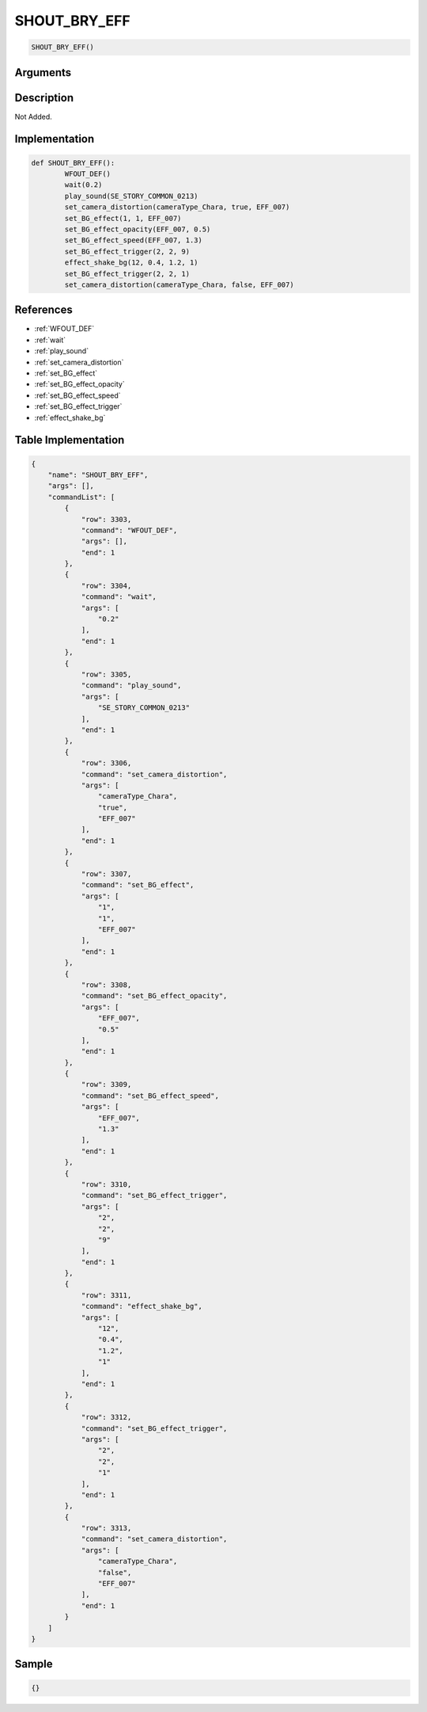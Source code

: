 .. _SHOUT_BRY_EFF:

SHOUT_BRY_EFF
========================

.. code-block:: text

	SHOUT_BRY_EFF()


Arguments
------------


Description
-------------

Not Added.

Implementation
-------------

.. code-block:: python

	def SHOUT_BRY_EFF():
		WFOUT_DEF()
		wait(0.2)
		play_sound(SE_STORY_COMMON_0213)
		set_camera_distortion(cameraType_Chara, true, EFF_007)
		set_BG_effect(1, 1, EFF_007)
		set_BG_effect_opacity(EFF_007, 0.5)
		set_BG_effect_speed(EFF_007, 1.3)
		set_BG_effect_trigger(2, 2, 9)
		effect_shake_bg(12, 0.4, 1.2, 1)
		set_BG_effect_trigger(2, 2, 1)
		set_camera_distortion(cameraType_Chara, false, EFF_007)

References
-------------
* :ref:`WFOUT_DEF`
* :ref:`wait`
* :ref:`play_sound`
* :ref:`set_camera_distortion`
* :ref:`set_BG_effect`
* :ref:`set_BG_effect_opacity`
* :ref:`set_BG_effect_speed`
* :ref:`set_BG_effect_trigger`
* :ref:`effect_shake_bg`

Table Implementation
-------------

.. code-block:: json

	{
	    "name": "SHOUT_BRY_EFF",
	    "args": [],
	    "commandList": [
	        {
	            "row": 3303,
	            "command": "WFOUT_DEF",
	            "args": [],
	            "end": 1
	        },
	        {
	            "row": 3304,
	            "command": "wait",
	            "args": [
	                "0.2"
	            ],
	            "end": 1
	        },
	        {
	            "row": 3305,
	            "command": "play_sound",
	            "args": [
	                "SE_STORY_COMMON_0213"
	            ],
	            "end": 1
	        },
	        {
	            "row": 3306,
	            "command": "set_camera_distortion",
	            "args": [
	                "cameraType_Chara",
	                "true",
	                "EFF_007"
	            ],
	            "end": 1
	        },
	        {
	            "row": 3307,
	            "command": "set_BG_effect",
	            "args": [
	                "1",
	                "1",
	                "EFF_007"
	            ],
	            "end": 1
	        },
	        {
	            "row": 3308,
	            "command": "set_BG_effect_opacity",
	            "args": [
	                "EFF_007",
	                "0.5"
	            ],
	            "end": 1
	        },
	        {
	            "row": 3309,
	            "command": "set_BG_effect_speed",
	            "args": [
	                "EFF_007",
	                "1.3"
	            ],
	            "end": 1
	        },
	        {
	            "row": 3310,
	            "command": "set_BG_effect_trigger",
	            "args": [
	                "2",
	                "2",
	                "9"
	            ],
	            "end": 1
	        },
	        {
	            "row": 3311,
	            "command": "effect_shake_bg",
	            "args": [
	                "12",
	                "0.4",
	                "1.2",
	                "1"
	            ],
	            "end": 1
	        },
	        {
	            "row": 3312,
	            "command": "set_BG_effect_trigger",
	            "args": [
	                "2",
	                "2",
	                "1"
	            ],
	            "end": 1
	        },
	        {
	            "row": 3313,
	            "command": "set_camera_distortion",
	            "args": [
	                "cameraType_Chara",
	                "false",
	                "EFF_007"
	            ],
	            "end": 1
	        }
	    ]
	}

Sample
-------------

.. code-block:: json

	{}
